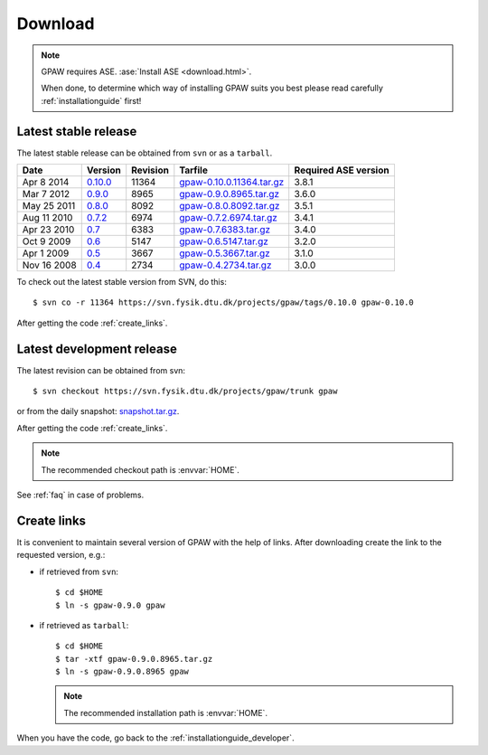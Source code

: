 .. _download:

========
Download
========

.. note::

   GPAW requires ASE. :ase:`Install ASE <download.html>`.

   When done, to determine which way of installing GPAW suits you best
   please read carefully :ref:`installationguide` first!

.. _latest_stable_release:

Latest stable release
=====================

The latest stable release can be obtained from ``svn`` or as a ``tarball``.

===========  =======  ========  =========================  ====================
Date         Version  Revision  Tarfile                    Required ASE version
===========  =======  ========  =========================  ====================
Apr  8 2014  0.10.0_  11364     gpaw-0.10.0.11364.tar.gz_  3.8.1
Mar  7 2012  0.9.0_   8965      gpaw-0.9.0.8965.tar.gz_    3.6.0
May 25 2011  0.8.0_   8092      gpaw-0.8.0.8092.tar.gz_    3.5.1
Aug 11 2010  0.7.2_   6974      gpaw-0.7.2.6974.tar.gz_    3.4.1
Apr 23 2010  0.7_     6383      gpaw-0.7.6383.tar.gz_      3.4.0
Oct  9 2009  0.6_     5147      gpaw-0.6.5147.tar.gz_      3.2.0
Apr  1 2009  0.5_     3667      gpaw-0.5.3667.tar.gz_      3.1.0
Nov 16 2008  0.4_     2734      gpaw-0.4.2734.tar.gz_      3.0.0
===========  =======  ========  =========================  ====================

To check out the latest stable version from SVN, do this::

  $ svn co -r 11364 https://svn.fysik.dtu.dk/projects/gpaw/tags/0.10.0 gpaw-0.10.0

.. _0.10.0:
    https://trac.fysik.dtu.dk/projects/gpaw/browser/tags/0.10.0

.. _gpaw-0.10.0.11364.tar.gz:
    https://wiki.fysik.dtu.dk/gpaw-files/gpaw-0.10.0.11364.tar.gz

.. _0.9.0:
    https://trac.fysik.dtu.dk/projects/gpaw/browser/tags/0.9.0

.. _gpaw-0.9.0.8965.tar.gz:
    https://wiki.fysik.dtu.dk/gpaw-files/gpaw-0.9.0.8965.tar.gz

.. _0.8.0:
    https://trac.fysik.dtu.dk/projects/gpaw/browser/tags/0.8.0

.. _gpaw-0.8.0.8092.tar.gz:
    https://wiki.fysik.dtu.dk/gpaw-files/gpaw-0.8.0.8092.tar.gz

.. _0.7.2:
    https://trac.fysik.dtu.dk/projects/gpaw/browser/tags/0.7.2

.. _gpaw-0.7.2.6974.tar.gz:
    https://wiki.fysik.dtu.dk/gpaw-files/gpaw-0.7.2.6974.tar.gz

.. _0.7:
    https://trac.fysik.dtu.dk/projects/gpaw/browser/tags/0.7

.. _gpaw-0.7.6383.tar.gz:
    https://wiki.fysik.dtu.dk/gpaw-files/gpaw-0.7.6383.tar.gz

.. _0.6:
    https://trac.fysik.dtu.dk/projects/gpaw/browser/tags/0.6

.. _gpaw-0.6.5147.tar.gz:
    https://wiki.fysik.dtu.dk/gpaw-files/gpaw-0.6.5147.tar.gz

.. _0.5:
    https://trac.fysik.dtu.dk/projects/gpaw/browser/tags/0.5

.. _gpaw-0.5.3667.tar.gz:
    https://wiki.fysik.dtu.dk/gpaw-files/gpaw-0.5.3667.tar.gz

.. _0.4:
    https://trac.fysik.dtu.dk/projects/gpaw/browser/tags/0.4

.. _gpaw-0.4.2734.tar.gz:
    https://wiki.fysik.dtu.dk/gpaw-files/gpaw-0.4.2734.tar.gz

After getting the code :ref:`create_links`.

.. _latest_development_release:

Latest development release
==========================

The latest revision can be obtained from svn::

  $ svn checkout https://svn.fysik.dtu.dk/projects/gpaw/trunk gpaw

or from the daily snapshot: `<snapshot.tar.gz>`_.

After getting the code :ref:`create_links`.

.. note::

   The recommended checkout path is :envvar:`HOME`.

See :ref:`faq` in case of problems.

.. _create_links:

Create links
============

It is convenient to maintain several version of GPAW
with the help of links.
After downloading create the link to the requested version, e.g.:

- if retrieved from ``svn``::

   $ cd $HOME
   $ ln -s gpaw-0.9.0 gpaw

- if retrieved as ``tarball``::

   $ cd $HOME
   $ tar -xtf gpaw-0.9.0.8965.tar.gz
   $ ln -s gpaw-0.9.0.8965 gpaw

  .. note::

     The recommended installation path is :envvar:`HOME`.

When you have the code, go back to the :ref:`installationguide_developer`.
